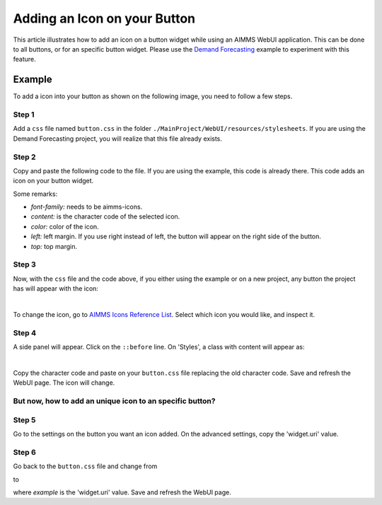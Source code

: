 Adding an Icon on your Button
=============================

This article illustrates how to add an icon on a button widget while using an AIMMS WebUI application. This can be done to all buttons, or for an specific button widget. 
Please use the `Demand Forecasting <https://how-to.aimms.com/Articles/550/550-demand-forecasting.html>`_ example to experiment with this feature.

Example
--------

To add a icon into your button as shown on the following image, you need to follow a few steps. 

.. image:: images/icon_button.png
    :align: center

Step 1
~~~~~~~~~
Add a ``css`` file named ``button.css`` in the folder ``./MainProject/WebUI/resources/stylesheets``. If you are using the Demand Forecasting project, you will realize that this file already exists. 

Step 2
~~~~~~~~~
Copy and paste the following code to the file. If you are using the example, this code is already there. This code adds an icon on your button widget. 

.. code-block:: css
    :linenos:

    .tag-button::before {
        content: "\e229";
        position: absolute;
        display: inline-block;
        font-family: aimms-icons;
        font-style: normal;
        font-weight: normal;
        line-height: 2.125rem;
        cursor: pointer;
        color: #fff;
        z-index: 1;
        left: 14px;
        top: 1px;
        font-size: 1.25rem;
    }

Some remarks:

- *font-family:* needs to be aimms-icons.

- *content:* is the character code of the selected icon. 

- *color:* color of the icon.

- *left:* left margin. If you use right instead of left, the button will appear on the right side of the button. 

- *top:* top margin.
 
Step 3
~~~~~~~~~

Now, with the ``css`` file and the code above, if you either using the example or on a new project, any button the project has will appear with the icon:

.. image:: images/icon_button.png
    :align: center

|

To change the icon, go to `AIMMS Icons Reference List <https://documentation.aimms.com/_static/aimms-icons/icons-reference.html>`_. Select which icon you would like, and inspect it. 

.. image:: images/inspect.png
    :align: center

Step 4
~~~~~~~~~

A side panel will appear. Click on the ``::before`` line. On 'Styles', a class with content will appear as:

.. image:: images/before.png
    :align: center

|    

Copy the character code and paste on your ``button.css`` file replacing the old character code. Save and refresh the WebUI page. The icon will change. 

But now, how to add an unique icon to an specific button?
~~~~~~~~~~~~~~~~~~~~~~~~~~~~~~~~~~~~~~~~~~~~~~~~~~~~~~~~~~~~~~~

Step 5
~~~~~~~~~

Go to the settings on the button you want an icon added. On the advanced settings, copy the 'widget.uri' value. 

Step 6
~~~~~~~~~

Go back to the ``button.css`` file and change from

.. code-block:: css
    :linenos:

    .tag-button::before

to

.. code-block:: css
    :linenos:

    .tag-button[data-name*="example"]::before

where *example* is the 'widget.uri' value. Save and refresh the WebUI page. 


.. spelling:word-list::

    aimms
    uri